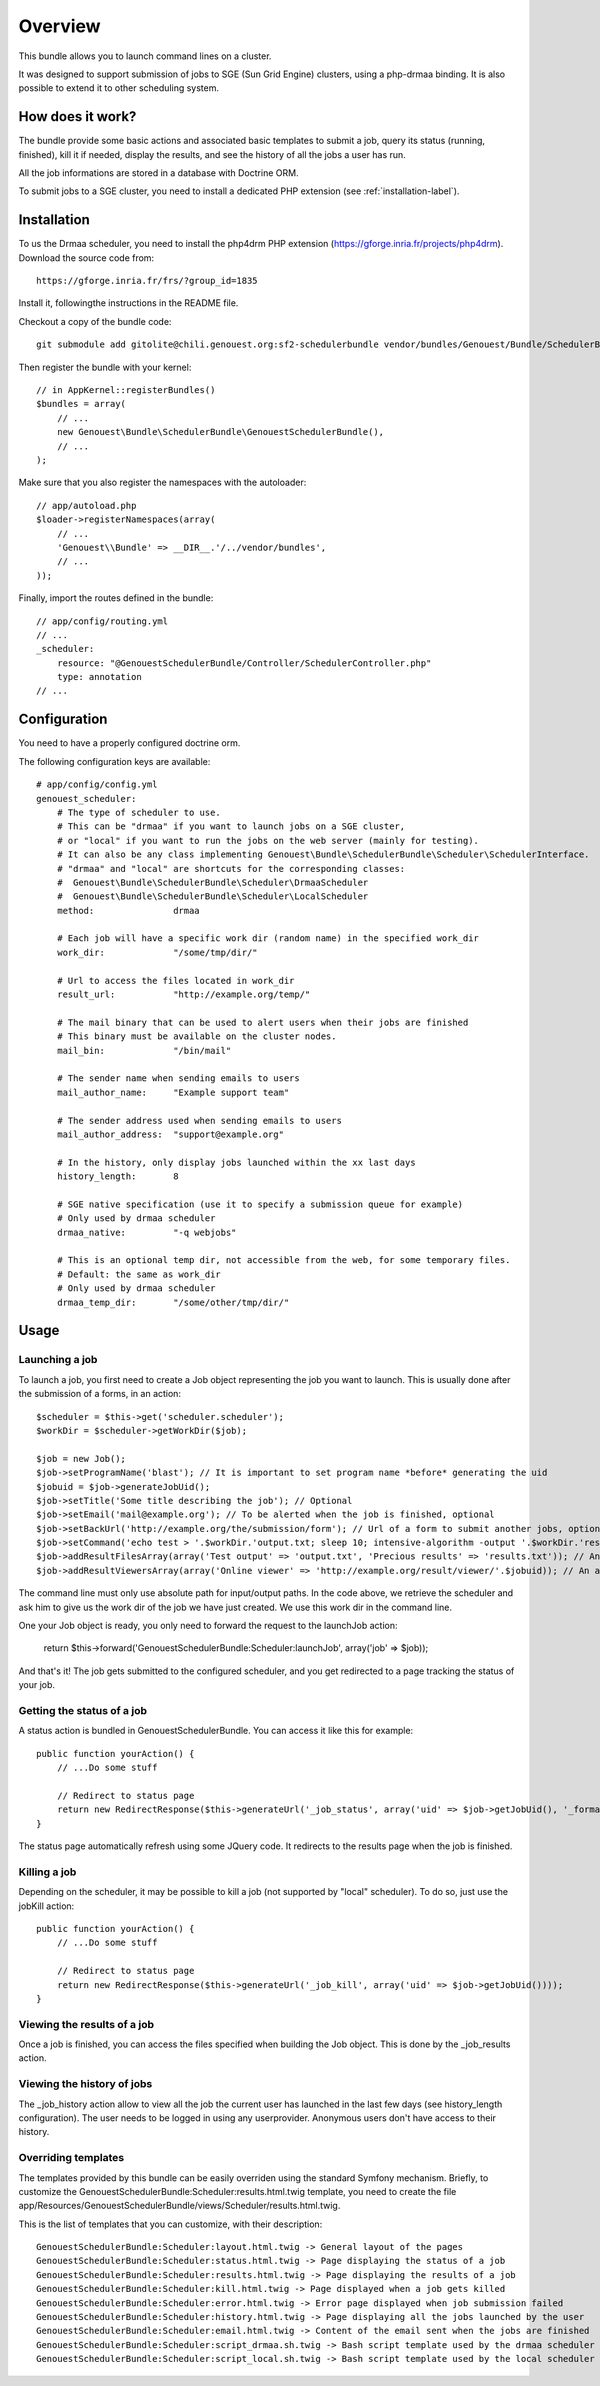 ========
Overview
========

This bundle allows you to launch command lines on a cluster.

It was designed to support submission of jobs to SGE (Sun Grid Engine) clusters,
using a php-drmaa binding.
It is also possible to extend it to other scheduling system.


How does it work?
-----------------
The bundle provide some basic actions and associated basic templates to submit a job,
query its status (running, finished), kill it if needed, display the results, and see the history
of all the jobs a user has run.

All the job informations are stored in a database with Doctrine ORM.

To submit jobs to a SGE cluster, you need to install a dedicated PHP extension (see :ref:`installation-label`).


.. _installation-label:
Installation
------------
To us the Drmaa scheduler, you need to install the php4drm PHP extension (https://gforge.inria.fr/projects/php4drm). Download the source code from::

    https://gforge.inria.fr/frs/?group_id=1835

Install it, followingthe instructions in the README file.

Checkout a copy of the bundle code::

    git submodule add gitolite@chili.genouest.org:sf2-schedulerbundle vendor/bundles/Genouest/Bundle/SchedulerBundle
    
Then register the bundle with your kernel::

    // in AppKernel::registerBundles()
    $bundles = array(
        // ...
        new Genouest\Bundle\SchedulerBundle\GenouestSchedulerBundle(),
        // ...
    );

Make sure that you also register the namespaces with the autoloader::

    // app/autoload.php
    $loader->registerNamespaces(array(
        // ...
        'Genouest\\Bundle' => __DIR__.'/../vendor/bundles',
        // ...
    ));

Finally, import the routes defined in the bundle::

    // app/config/routing.yml
    // ...
    _scheduler:
        resource: "@GenouestSchedulerBundle/Controller/SchedulerController.php"
        type: annotation
    // ...


Configuration
-------------

You need to have a properly configured doctrine orm.

The following configuration keys are available::

    # app/config/config.yml
    genouest_scheduler:
        # The type of scheduler to use.
        # This can be "drmaa" if you want to launch jobs on a SGE cluster,
        # or "local" if you want to run the jobs on the web server (mainly for testing).
        # It can also be any class implementing Genouest\Bundle\SchedulerBundle\Scheduler\SchedulerInterface.
        # "drmaa" and "local" are shortcuts for the corresponding classes:
        #  Genouest\Bundle\SchedulerBundle\Scheduler\DrmaaScheduler
        #  Genouest\Bundle\SchedulerBundle\Scheduler\LocalScheduler
        method:               drmaa
        
        # Each job will have a specific work dir (random name) in the specified work_dir
        work_dir:             "/some/tmp/dir/"
        
        # Url to access the files located in work_dir
        result_url:           "http://example.org/temp/"
        
        # The mail binary that can be used to alert users when their jobs are finished
        # This binary must be available on the cluster nodes.
        mail_bin:             "/bin/mail"
        
        # The sender name when sending emails to users
        mail_author_name:     "Example support team"
        
        # The sender address used when sending emails to users
        mail_author_address:  "support@example.org"
        
        # In the history, only display jobs launched within the xx last days
        history_length:       8
        
        # SGE native specification (use it to specify a submission queue for example)
        # Only used by drmaa scheduler
        drmaa_native:         "-q webjobs"
        
        # This is an optional temp dir, not accessible from the web, for some temporary files.
        # Default: the same as work_dir
        # Only used by drmaa scheduler
        drmaa_temp_dir:       "/some/other/tmp/dir/"

Usage
-----

Launching a job
~~~~~~~~~~~~~~~

To launch a job, you first need to create a Job object representing the job you want to launch. This is usually done after the submission of a forms, in an action::

    $scheduler = $this->get('scheduler.scheduler');
    $workDir = $scheduler->getWorkDir($job);
    
    $job = new Job();
    $job->setProgramName('blast'); // It is important to set program name *before* generating the uid
    $jobuid = $job->generateJobUid();
    $job->setTitle('Some title describing the job'); // Optional
    $job->setEmail('mail@example.org'); // To be alerted when the job is finished, optional
    $job->setBackUrl('http://example.org/the/submission/form'); // Url of a form to submit another jobs, optional
    $job->setCommand('echo test > '.$workDir.'output.txt; sleep 10; intensive-algorithm -output '.$workDir.'results.txt'); // The command line to launch
    $job->addResultFilesArray(array('Test output' => 'output.txt', 'Precious results' => 'results.txt')); // An array of expected result files
    $job->addResultViewersArray(array('Online viewer' => 'http://example.org/result/viewer/'.$jobuid)); // An array of result viewers

The command line must only use absolute path for input/output paths. In the code above, we retrieve the scheduler and ask him to give us the work dir
of the job we have just created. We use this work dir in the command line.

One your Job object is ready, you only need to forward the request to the launchJob action:

    return $this->forward('GenouestSchedulerBundle:Scheduler:launchJob', array('job' => $job));

And that's it! The job gets submitted to the configured scheduler, and you get redirected to a page tracking the status of your job.

Getting the status of a job
~~~~~~~~~~~~~~~~~~~~~~~~~~~

A status action is bundled in GenouestSchedulerBundle. You can access it like this for example::

    public function yourAction() {
        // ...Do some stuff
        
        // Redirect to status page
        return new RedirectResponse($this->generateUrl('_job_status', array('uid' => $job->getJobUid(), '_format' => 'html')));
    }

The status page automatically refresh using some JQuery code. It redirects to the results page when the job is finished.

Killing a job
~~~~~~~~~~~~~

Depending on the scheduler, it may be possible to kill a job (not supported by "local" scheduler). To do so, just use the jobKill action::

    public function yourAction() {
        // ...Do some stuff
        
        // Redirect to status page
        return new RedirectResponse($this->generateUrl('_job_kill', array('uid' => $job->getJobUid())));
    }

Viewing the results of a job
~~~~~~~~~~~~~~~~~~~~~~~~~~~~

Once a job is finished, you can access the files specified when building the Job object. This is done by the _job_results action.

Viewing the history of jobs
~~~~~~~~~~~~~~~~~~~~~~~~~~~

The _job_history action allow to view all the job the current user has launched in the last few days (see history_length configuration).
The user needs to be logged in using any userprovider. Anonymous users don't have access to their history.

Overriding templates
~~~~~~~~~~~~~~~~~~~~

The templates provided by this bundle can be easily overriden using the standard Symfony mechanism.
Briefly, to customize the GenouestSchedulerBundle:Scheduler:results.html.twig template, you need to create the file app/Resources/GenouestSchedulerBundle/views/Scheduler/results.html.twig.

This is the list of templates that you can customize, with their description::

    GenouestSchedulerBundle:Scheduler:layout.html.twig -> General layout of the pages
    GenouestSchedulerBundle:Scheduler:status.html.twig -> Page displaying the status of a job
    GenouestSchedulerBundle:Scheduler:results.html.twig -> Page displaying the results of a job
    GenouestSchedulerBundle:Scheduler:kill.html.twig -> Page displayed when a job gets killed
    GenouestSchedulerBundle:Scheduler:error.html.twig -> Error page displayed when job submission failed
    GenouestSchedulerBundle:Scheduler:history.html.twig -> Page displaying all the jobs launched by the user
    GenouestSchedulerBundle:Scheduler:email.html.twig -> Content of the email sent when the jobs are finished
    GenouestSchedulerBundle:Scheduler:script_drmaa.sh.twig -> Bash script template used by the drmaa scheduler to launch the job command and send email if needed
    GenouestSchedulerBundle:Scheduler:script_local.sh.twig -> Bash script template used by the local scheduler to launch the job command and send email if needed


